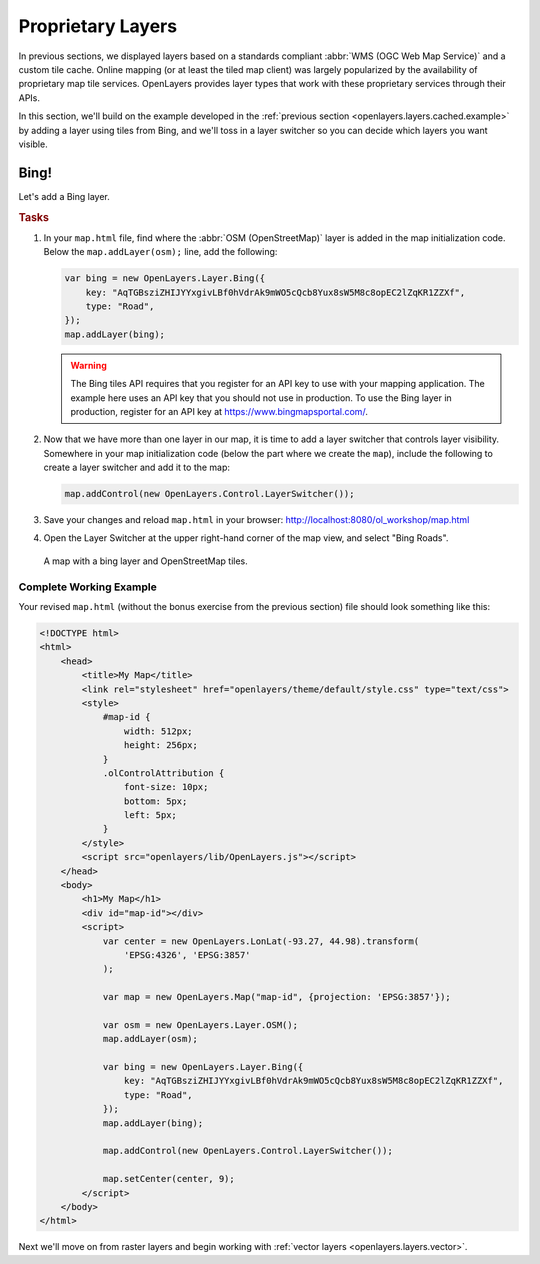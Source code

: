 .. _openlayers.layers.proprietary:

Proprietary Layers
==================

In previous sections, we displayed layers based on a standards compliant :abbr:`WMS (OGC Web Map Service)` and a custom tile cache. Online mapping (or at least the tiled map client) was largely popularized by the availability of proprietary map tile services. OpenLayers provides layer types that work with these proprietary services through their APIs.

In this section, we'll build on the example developed in the :ref:`previous section <openlayers.layers.cached.example>` by adding a layer using tiles from Bing, and we'll toss in a layer switcher so you can decide which layers you want visible.

.. _openlayers.layer.proprietary.bing:

Bing!
-----

Let's add a Bing layer.

.. rubric:: Tasks

#.  In your ``map.html`` file, find where the :abbr:`OSM (OpenStreetMap)` layer is added in the map initialization code. Below the ``map.addLayer(osm);`` line, add the following:

    .. code-block:: javascript

        var bing = new OpenLayers.Layer.Bing({
            key: "AqTGBsziZHIJYYxgivLBf0hVdrAk9mWO5cQcb8Yux8sW5M8c8opEC2lZqKR1ZZXf",
            type: "Road",
        });
        map.addLayer(bing);

    .. warning:: The Bing tiles API requires that you register for an API key to use with your mapping application.  The example here uses an API key that you should not use in production.  To use the Bing layer in production, register for an API key at https://www.bingmapsportal.com/.

#.  Now that we have more than one layer in our map, it is time to add a layer switcher that controls layer visibility. Somewhere in your map initialization code (below the part where we create the ``map``), include the following to create a layer switcher and add it to the map:

    .. code-block:: javascript

        map.addControl(new OpenLayers.Control.LayerSwitcher());

#.  Save your changes and reload ``map.html`` in your browser: http://localhost:8080/ol_workshop/map.html

#.  Open the Layer Switcher at the upper right-hand corner of the map view, and select "Bing Roads".

.. figure:: proprietary1.png

    A map with a bing layer and OpenStreetMap tiles.

Complete Working Example
````````````````````````

Your revised ``map.html`` (without the bonus exercise from the previous section) file should look something like this:

.. code-block:: html

    <!DOCTYPE html>
    <html>
        <head>
            <title>My Map</title>
            <link rel="stylesheet" href="openlayers/theme/default/style.css" type="text/css">
            <style>
                #map-id {
                    width: 512px;
                    height: 256px;
                }
                .olControlAttribution {
                    font-size: 10px;
                    bottom: 5px;
                    left: 5px;
                }
            </style>
            <script src="openlayers/lib/OpenLayers.js"></script>
        </head>
        <body>
            <h1>My Map</h1>
            <div id="map-id"></div>
            <script>
                var center = new OpenLayers.LonLat(-93.27, 44.98).transform(
                    'EPSG:4326', 'EPSG:3857'
                );

                var map = new OpenLayers.Map("map-id", {projection: 'EPSG:3857'});

                var osm = new OpenLayers.Layer.OSM();
                map.addLayer(osm);

                var bing = new OpenLayers.Layer.Bing({
                    key: "AqTGBsziZHIJYYxgivLBf0hVdrAk9mWO5cQcb8Yux8sW5M8c8opEC2lZqKR1ZZXf",
                    type: "Road",
                });
                map.addLayer(bing);

                map.addControl(new OpenLayers.Control.LayerSwitcher());

                map.setCenter(center, 9);
            </script>
        </body>
    </html>



Next we'll move on from raster layers and begin working with :ref:`vector layers
<openlayers.layers.vector>`.
